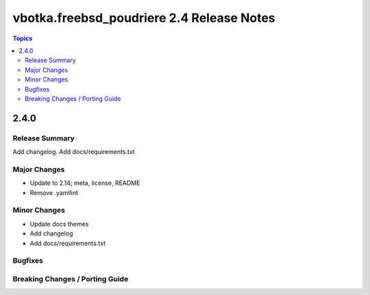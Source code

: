 ==========================================
vbotka.freebsd_poudriere 2.4 Release Notes
==========================================

.. contents:: Topics


2.4.0
=====

Release Summary
---------------

Add changelog. Add docs/requirements.txt

Major Changes
-------------

* Update to 2.14; meta, license, README
* Remove .yamllint

Minor Changes
-------------

* Update docs themes
* Add changelog
* Add docs/requirements.txt

Bugfixes
--------

Breaking Changes / Porting Guide
--------------------------------
